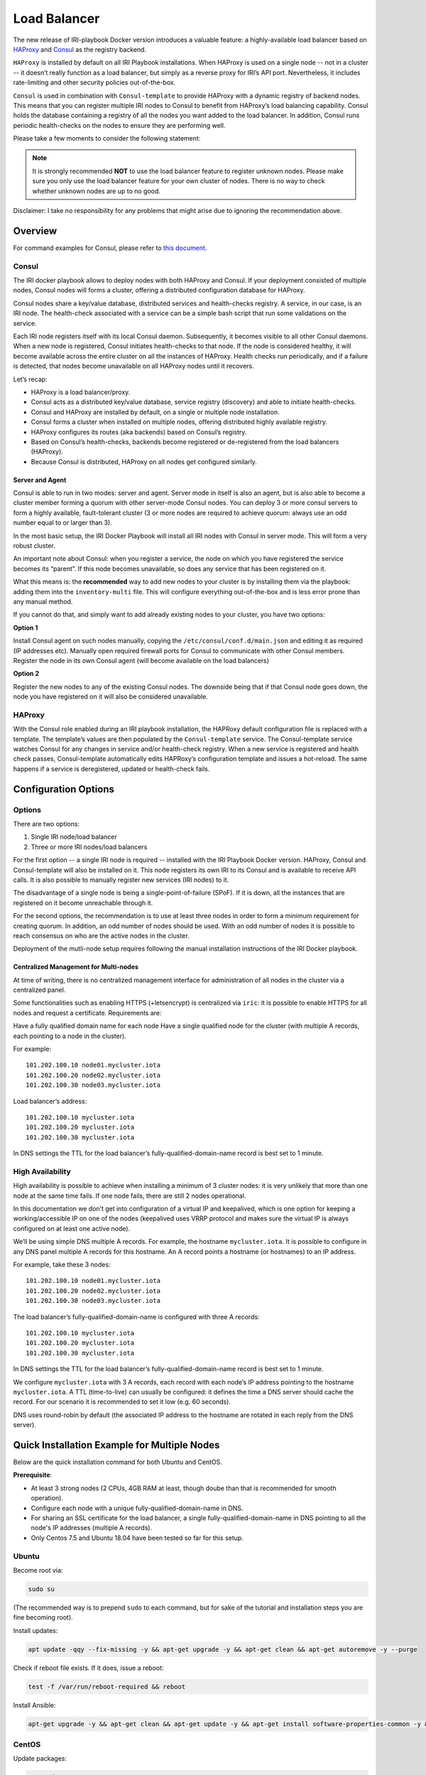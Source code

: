 .. _LoadBalancer:

#############
Load Balancer
#############

The new release of IRI-playbook Docker version introduces a valuable feature: a highly-available load balancer based on `HAProxy <http://www.haproxy.org>`_ and `Consul <https://www.consul.io/>`_ as the registry backend.

``HAProxy`` is installed by default on all IRI Playbook installations. When HAProxy is used on a single node -- not in a cluster -- it doesn’t really function as a load balancer, but simply as a reverse proxy for IRI’s API port. Nevertheless, it includes rate-limiting and other security policies out-of-the-box.

``Consul`` is used in combination with ``Consul-template`` to provide HAProxy with a dynamic registry of backend nodes. This means that you can register multiple IRI nodes to Consul to benefit from HAProxy’s load balancing capability. Consul holds the database containing a registry of all the nodes you want added to the load balancer. In addition, Consul runs periodic health-checks on the nodes to ensure they are performing well.

Please take a few moments to consider the following statement:

.. note::

  It is strongly recommended **NOT** to use the load balancer feature to register unknown nodes.
  Please make sure you only use the load balancer feature for your own cluster of nodes.
  There is no way to check whether unknown nodes are up to no good.

Disclaimer: I take no responsibility for any problems that might arise due to ignoring the recommendation above.

Overview
========

For command examples for Consul, please refer to `this document <https://github.com/nuriel77/iri-playbook/blob/feat/docker/roles/consul/README.md>`_.

Consul
------
The IRI docker playbook allows to deploy nodes with both HAProxy and Consul. If your deployment consisted of multiple nodes, Consul nodes will forms a cluster, offering a distributed configuration database for HAProxy.

Consul nodes share a key/value database, distributed services and health-checks registry. A service, in our case, is an IRI node. The health-check associated with a service can be a simple bash script that run some validations on the service.

Each IRI node registers itself with its local Consul daemon. Subsequently, it becomes visible to all other Consul daemons. When a new node is registered, Consul initiates health-checks to that node. If the node is considered healthy, it will become available across the entire cluster on all the instances of HAProxy. Health checks run periodically, and if a failure is detected, that nodes become unavailable on all HAProxy nodes until it recovers.

Let’s recap:

* HAProxy is a load balancer/proxy.
* Consul acts as a distributed key/value database, service registry (discovery) and able to initiate health-checks.
* Consul and HAProxy are installed by default, on a single or multiple node installation.
* Consul forms a cluster when installed on multiple nodes, offering distributed highly available registry.
* HAProxy configures its routes (aka backends) based on Consul’s registry.
* Based on Consul’s health-checks, backends become registered or de-registered from the load balancers (HAProxy).
* Because Consul is distributed, HAProxy on all nodes get configured similarly.


Server and Agent
^^^^^^^^^^^^^^^^
Consul is able to run in two modes: server and agent. Server mode in itself is also an agent, but is also able to become a cluster member forming a quorum with other server-mode Consul nodes. You can deploy 3 or more consul servers to form a highly available, fault-tolerant cluster (3 or more nodes are required to achieve quorum: always use an odd number equal to or larger than 3).

In the most basic setup, the IRI Docker Playbook will install all IRI nodes with Consul in server mode. This will form a very robust cluster.

An important note about Consul: when you register a service, the node on which you have registered the service becomes its “parent”. If this node becomes unavailable, so does any service that has been registered on it.

What this means is: the **recommended** way to add new nodes to your cluster is by installing them via the playbook: adding them into the ``inventory-multi`` file. This will configure everything out-of-the-box and is less error prone than any manual method.

If you cannot do that, and simply want to add already existing nodes to your cluster, you have two options:

**Option 1**

Install Consul agent on such nodes manually, copying the ``/etc/consul/conf.d/main.json`` and editing it as required (IP addresses etc).
Manually open required firewall ports for Consul to communicate with other Consul members.
Register the node in its own Consul agent (will become available on the load balancers)

**Option 2**

Register the new nodes to any of the existing Consul nodes. The downside being that if that Consul node goes down, the node you have registered on it will also be considered unavailable.


HAProxy
-------
With the Consul role enabled during an IRI playbook installation, the HAPRoxy default configuration file is replaced with a template. The template’s values are then populated by the ``Consul-template`` service. The Consul-template service watches Consul for any changes in service and/or health-check registry.
When a new service is registered and health check passes, Consul-template automatically edits HAPRoxy’s configuration template and issues a hot-reload. The same happens if a service is deregistered, updated or health-check fails.


Configuration Options
=====================

Options
-------
There are two options:

1. Single IRI node/load balancer
2. Three or more IRI nodes/load balancers

For the first option -- a single IRI node is required -- installed with the IRI Playbook Docker version. HAProxy, Consul and Consul-template will also be installed on it. This node registers its own IRI to its Consul and is available to receive API calls. It is also possible to manually register new services (IRI nodes) to it.

The disadvantage of a single node is being a single-point-of-failure (SPoF). If it is down, all the instances that are registered on it become unreachable through it.

For the second options, the recommendation is to use at least three nodes in order to form a minimum requirement for creating quorum. In addition, an odd number of nodes should be used. With an odd number of nodes it is possible to reach consensus on who are the active nodes in the cluster.

Deployment of the mutli-node setup requires following the manual installation instructions of the IRI Docker playbook.

Centralized Management for Multi-nodes
^^^^^^^^^^^^^^^^^^^^^^^^^^^^^^^^^^^^^^
At time of writing, there is no centralized management interface for administration of all nodes in the cluster via a centralized panel.

Some functionalities such as enabling HTTPS (+letsencrypt) is centralized via ``iric``: it is possible to enable HTTPS for all nodes and request a certificate. Requirements are:

Have a fully qualified domain name for each node
Have a single qualified node for the cluster (with multiple A records, each pointing to a node in the cluster).

For example::

  101.202.100.10 node01.mycluster.iota
  101.202.100.20 node02.mycluster.iota
  101.202.100.30 node03.mycluster.iota

Load balancer’s address::

  101.202.100.10 mycluster.iota
  101.202.100.20 mycluster.iota
  101.202.100.30 mycluster.iota

In DNS settings the TTL for the load balancer’s fully-qualified-domain-name record is best set to 1 minute.


High Availability
-----------------
High availability is possible to achieve when installing a minimum of 3 cluster nodes: it is very unlikely that more than one node at the same time fails. If one node fails, there are still 2 nodes operational.

In this documentation we don’t get into configuration of a virtual IP and keepalived, which is one option for keeping a working/accessible IP on one of the nodes (keepalived uses VRRP protocol and makes sure the virtual IP is always configured on at least one active node).

We’ll be using simple DNS multiple A records. For example, the hostname ``mycluster.iota``. It is possible to configure in any DNS panel multiple A records for this hostname. An A record points a hostname (or hostnames) to an IP address.

For example, take these 3 nodes::

  101.202.100.10 node01.mycluster.iota
  101.202.100.20 node02.mycluster.iota
  101.202.100.30 node03.mycluster.iota

The load balancer’s fully-qualified-domain-name is configured with three A records::

  101.202.100.10 mycluster.iota
  101.202.100.20 mycluster.iota
  101.202.100.30 mycluster.iota

In DNS settings the TTL for the load balancer’s fully-qualified-domain-name record is best set to 1 minute.

We configure ``mycluster.iota`` with 3 A records, each record with each node’s IP address pointing to the hostname ``mycluster.iota``. A TTL (time-to-live) can usually be configured: it defines the time a DNS server should cache the record. For our scenario it is recommended to set it low (e.g. 60 seconds).

DNS uses round-robin by default (the associated IP address to the hostname are rotated in each reply from the DNS server).


Quick Installation Example for Multiple Nodes
=============================================

Below are the quick installation command for both Ubuntu and CentOS.

**Prerequisite**:

* At least 3 strong nodes (2 CPUs, 4GB RAM at least, though doube than that is recommended for smooth operation).
* Configure each node with a unique fully-qualified-domain-name in DNS.
* For sharing an SSL certificate for the load balancer, a single fully-qualified-domain-name in DNS pointing to all the node's IP addresses (multiple A records).
* Only Centos 7.5 and Ubuntu 18.04 have been tested so far for this setup.


Ubuntu
------

Become root via:

.. code:: bash

  sudo su

(The recommended way is to prepend ``sudo`` to each command, but for sake of the tutorial and installation steps you are fine becoming root).

Install updates:

.. code:: bash

  apt update -qqy --fix-missing -y && apt-get upgrade -y && apt-get clean && apt-get autoremove -y --purge

Check if reboot file exists. If it does, issue a reboot:

.. code:: bash

  test -f /var/run/reboot-required && reboot

Install Ansible:

.. code:: bash

  apt-get upgrade -y && apt-get clean && apt-get update -y && apt-get install software-properties-common -y && apt-add-repository ppa:ansible/ansible -y && apt-get update -y && apt-get install ansible git screen nano -y

CentOS
------
Update packages:

.. code:: bash

  yum update -y

Ensure Selinux is enabled (this is recommended to run on each node in the cluster before running the playbook):

.. code:: bash 

  grep '^SELINUX=enforcing' /etc/selinux/config || sed -i 's/SELINUX=.*$/SELINUX=enforcing/' /etc/selinux/config && echo "Selinux enabled, rebooting..." && reboot

Install some useful packages:

.. code:: bash

  yum install epel-release -y && yum install ansible git nano vim screen curl lsof tcpdump yum-utils bind-utils nc -y

If hasn’t been done already, check if the node needs a reboot due to new kernel packages:

.. code:: bash

  needs-restarting  -r

This command will let you know if a reboot is required. You can reboot the node by issuing the ``reboot`` command.


**The next steps are the same for both CentOS and Ubuntu**

Both Ubuntu and Centos
----------------------
Clone the repository, specifically the dockerized version:

.. code:: bash

  cd /opt && git clone -b "feat/docker" https://github.com/nuriel77/iri-playbook.git && cd iri-playbook

Configure a username and password and add some configuration options.
**NOTE** make sure to configure your own username and password before pasting this command!

.. code:: bash

  cat <<EOF >/opt/iri-playbook/group_vars/all/z-iri-override.yml
  fullnode_user: iotaadmin
  fullnode_user_password: 'AllTangle81'
  install_docker: true
  install_nginx: true
  lb_bind_address: 0.0.0.0
  memory_autoset: True
  EOF

Chmod the file:

.. code:: bash

  chmod 600 group_vars/all/z-iri-override.yml

To enable Consul for this installtion:

.. code:: bash

  grep -qir "^consul_enabled: [yes|true]" group_vars/all/z-consul-override.yml >/dev/null 2>&1 || echo "consul_enabled: yes" >> group_vars/all/z-consul-override.yml

And:

.. code:: bash

  grep -qir "^api_port_remote: [yes|true]" group_vars/all/z-consul-override.yml >/dev/null 2>&1 || echo "api_port_remote: yes" >> group_vars/all/z-consul-override.yml

Copy the example ``inventory-multi.example`` to ``inventory-multi``:

.. code:: bash

  cp inventory-multi.example inventory-multi

At this point you should edit the ``inventory-multi`` file manually. Here’s an example how it might look after you have it configured… Make sure you have a unique fully-qualified-domain-name for each node, as this will allow you to obtain a common SSL certificate (letsencrypt) for all nodes:

**NOTE** that for Ubuntu and Debian you have to remove the ``#`` on the line of the ``ansible_python_interpreter`` !!!

.. code:: bash
  
  # Example configuration of multiple hosts
  [fullnode]
  node01.myhost.com ip=110.200.10.20
  node02.myhost.com ip=110.200.10.21
  node03.myhost.com ip=110.200.10.22

  [fullnode:vars]
  # Enable this line for Ubuntu and Debian only!
  ansible_python_interpreter=/usr/bin/python3

  # Only set this line if you didn't ssh to the servers previously
  # from the node where you are about to run the playbook from:
  ansible_ssh_common_args='-o UserKnownHostsFile=/dev/null -o StrictHostKeyChecking=no'

Run the installation:

.. code:: bash

  ansible-playbook -i inventory-multi site.yml -v -e images_from_master=yes

If your connection to the server breaks (network timeout), you can return to the server and re-run the command above (make sure to be in the ``/opt/iri-playbook`` directory and run is as root).

**NOTE** that the option ``images_from_master=yes`` has been added. What it does is make sure that all Docker images are initially pulled to the main installation node and then copied to the other nodes. Sometimes having 3 nodes pull the same image from Dockerhub at the same time is rather slow.

SSL Certificate
^^^^^^^^^^^^^^^
If you want to install letsencrypt (free SSL certificate) there are the following requirements:

You need to have a single fully-qualified-domain-name pointing to the IP addresses of each node (multiple A records)
Each node should have its own unique fully-qualified-domain-name (hopefully you have configured these names in the ``inventory-multi`` file)

All the nodes must share the same SSL certificate for the given fully-qualified-domain-name. This will be done by ``iric``.

You can use ``iric`` to enable HTTPS for your node. Because you have the ``inventory-multi`` file configured, ``iric`` will make sure to enable HTTPS on all the nodes of the cluster. You will also be able to request for a certificate.

It is not necessary to request for a certificate for nginx, as nginx is serving services that are unique for each node (unlike the load-balancer).


Reconfiguring Node’s Registry
-----------------------------
The playbook has automatically registered each node into Consul. The file which has been used can be found in ``/etc/consul/service_this_node.json``. This file can be edited and re-loaded into Consul.

For more information on how to work with Consul on the load balancers, please refer to `this document <https://github.com/nuriel77/iri-playbook/blob/feat/docker/roles/consul/README.md>`_.

